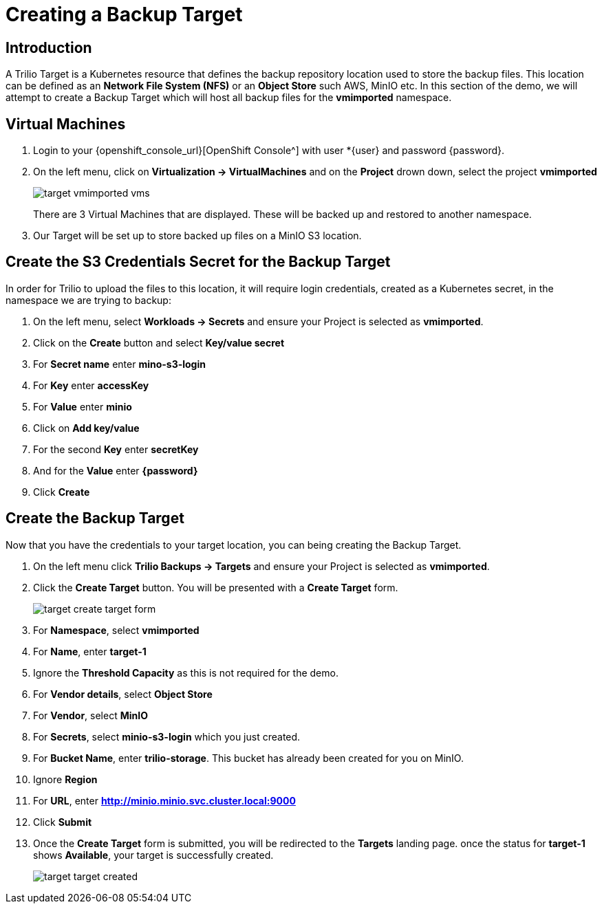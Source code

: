 = Creating a Backup Target

== Introduction

A Trilio Target is a Kubernetes resource that defines the backup repository location used to store the backup files.  This location can be defined as an *Network File System (NFS)* or an *Object Store* such AWS, MinIO etc.  In this section of the demo, we will attempt to create a Backup Target which will host all backup files for the *vmimported* namespace.

== Virtual Machines

. Login to your {openshift_console_url}[OpenShift Console^] with user *{user} and password {password}.
. On the left menu, click on *Virtualization -> VirtualMachines* and on the *Project* drown down, select the project *vmimported*
+
image::target-vmimported-vms.png[]
+
There are 3 Virtual Machines that are displayed.  These will be backed up and restored to another namespace.
. Our Target will be set up to store backed up files on a MinIO S3 location.

== Create the S3 Credentials Secret for the Backup Target

In order for Trilio to upload the files to this location, it will require login credentials, created as a Kubernetes secret, in the namespace we are trying to backup:

. On the left menu, select *Workloads -> Secrets* and ensure your Project is selected as *vmimported*.
. Click on the *Create* button and select *Key/value secret*
. For *Secret name* enter *mino-s3-login*
. For *Key* enter *accessKey*
. For *Value* enter *minio*
. Click on *Add key/value*
. For the second *Key* enter *secretKey*
. And for the *Value* enter *{password}*
. Click *Create*

== Create the Backup Target
Now that you have the credentials to your target location, you can being creating the Backup Target.

. On the left menu click *Trilio Backups -> Targets* and ensure your Project is selected as *vmimported*.
. Click the *Create Target* button. You will be presented with a *Create Target* form.
+
image::target-create-target-form.png[]
. For *Namespace*, select *vmimported*
. For *Name*, enter *target-1*
. Ignore the *Threshold Capacity* as this is not required for the demo.
. For *Vendor details*, select *Object Store*
. For *Vendor*, select *MinIO*
. For *Secrets*, select *minio-s3-login* which you just created.
. For *Bucket Name*, enter *trilio-storage*.  This bucket has already been created for you on MinIO.
. Ignore *Region*
. For *URL*, enter *http://minio.minio.svc.cluster.local:9000*
. Click *Submit*
. Once the *Create Target* form is submitted, you will be redirected to the *Targets* landing page.  once the status for *target-1* shows *Available*, your target is successfully created.
+
image::target-target-created.png[]
